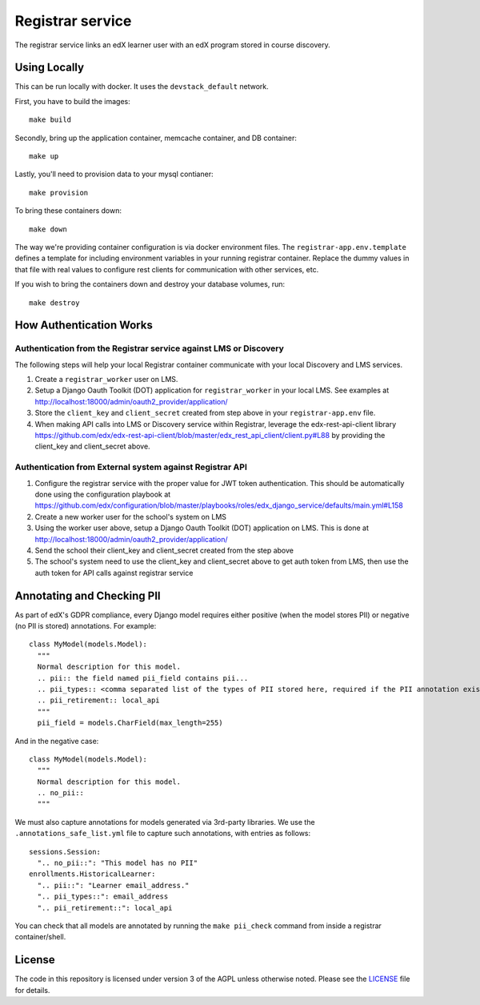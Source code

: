 Registrar service  |Travis|_ |Codecov|_
===================================================
.. |Travis| image:: https://travis-ci.org/edx/registrar.svg?branch=master
.. _Travis: https://travis-ci.org/edx/registrar

.. |Codecov| image:: http://codecov.io/github/edx/registrar/coverage.svg?branch=master
.. _Codecov: http://codecov.io/github/edx/registrar?branch=master

The registrar service links an edX learner user with an edX program stored in course discovery.

Using Locally
-------------

This can be run locally with docker.  It uses the ``devstack_default`` network.

First, you have to build the images::

  make build

Secondly, bring up the application container, memcache container, and DB container::

  make up

Lastly, you'll need to provision data to your mysql contianer::

  make provision

To bring these containers down::

  make down

The way we're providing container configuration is via docker environment files.
The ``registrar-app.env.template`` defines a template for including environment variables
in your running registrar container.  Replace the dummy values in that file with
real values to configure rest clients for communication with other services, etc.

If you wish to bring the containers down and destroy your database volumes, run::

  make destroy


How Authentication Works
------------------------

Authentication from the Registrar service against LMS or Discovery
^^^^^^^^^^^^^^^^^^^^^^^^^^^^^^^^^^^^^^^^^^^^^^^^^^^^^^^^^^^^^^^^^^

The following steps will help your local Registrar container communicate with your local
Discovery and LMS services.

#. Create a ``registrar_worker`` user on LMS.

#. Setup a Django Oauth Toolkit (DOT) application for ``registrar_worker`` in your local LMS.
   See examples at http://localhost:18000/admin/oauth2_provider/application/

#. Store the ``client_key`` and ``client_secret`` created from step above in your ``registrar-app.env`` file.

#. When making API calls into LMS or Discovery service within Registrar,
   leverage the edx-rest-api-client library https://github.com/edx/edx-rest-api-client/blob/master/edx_rest_api_client/client.py#L88
   by providing the client_key and client_secret above.


Authentication from External system against Registrar API
^^^^^^^^^^^^^^^^^^^^^^^^^^^^^^^^^^^^^^^^^^^^^^^^^^^^^^^^^

#. Configure the registrar service with the proper value for JWT token authentication. This should be automatically done using the configuration playbook at https://github.com/edx/configuration/blob/master/playbooks/roles/edx_django_service/defaults/main.yml#L158

#. Create a new worker user for the school's system on LMS

#. Using the worker user above, setup a Django Oauth Toolkit (DOT) application on LMS. This is done at http://localhost:18000/admin/oauth2_provider/application/

#. Send the school their client_key and client_secret created from the step above

#. The school's system need to use the client_key and client_secret above to get auth token from LMS, then use the auth token for API calls against registrar service

Annotating and Checking PII
---------------------------

As part of edX's GDPR compliance, every Django model requires either positive (when the model
stores PII) or negative (no PII is stored) annotations.  For example::

  class MyModel(models.Model):
    """
    Normal description for this model.
    .. pii:: the field named pii_field contains pii...
    .. pii_types:: <comma separated list of the types of PII stored here, required if the PII annotation exists>
    .. pii_retirement:: local_api
    """
    pii_field = models.CharField(max_length=255)

And in the negative case::

  class MyModel(models.Model):
    """
    Normal description for this model.
    .. no_pii::
    """

We must also capture annotations for models generated via 3rd-party libraries.
We use the ``.annotations_safe_list.yml`` file to capture such annotations, with entries as follows::

  sessions.Session:
    ".. no_pii::": "This model has no PII"
  enrollments.HistoricalLearner:
    ".. pii::": "Learner email_address."
    ".. pii_types::": email_address
    ".. pii_retirement::": local_api

You can check that all models are annotated by running the ``make pii_check`` command
from inside a registrar container/shell.


License
-------

The code in this repository is licensed under version 3 of the AGPL unless otherwise noted. Please see the LICENSE_ file for details.

.. _LICENSE: https://github.com/edx/registrar/blob/master/LICENSE
